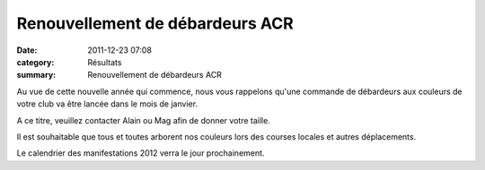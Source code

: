 Renouvellement de débardeurs ACR
================================

:date: 2011-12-23 07:08
:category: Résultats
:summary: Renouvellement de débardeurs ACR

Au vue de cette nouvelle année qui commence, nous vous rappelons qu'une commande de débardeurs aux couleurs de votre club va être lancée dans le mois de janvier.


A ce titre, veuillez contacter Alain ou Mag afin de donner votre taille.


|tous préparés à la gagne|


Il est souhaitable que tous et toutes arborent nos couleurs lors des courses locales et autres déplacements.


Le calendrier des manifestations 2012 verra le jour prochainement.

.. |tous préparés à la gagne| image:: http://assets.acr-dijon.org/old/httpimgover-blogcom500x3350120862annecy-semi-et-marathon-2010-tous-prepares-a-la-gagne.JPG
